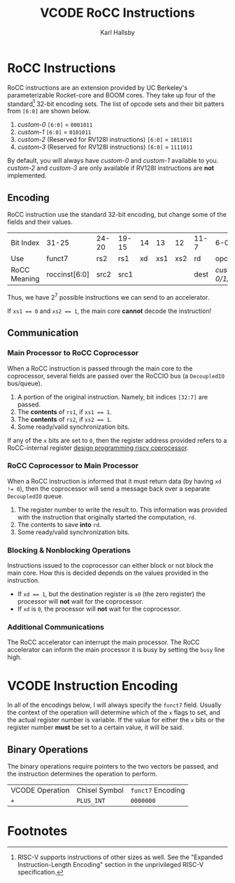 #+TITLE: VCODE RoCC Instructions
#+AUTHOR: Karl Hallsby

* RoCC Instructions
RoCC instructions are an extension provided by UC Berkeley's parameterizable Rocket-core and BOOM cores.
They take up four of the standard[fn:1] 32-bit encoding sets.
The list of opcode sets and their bit patters from ~[6:0]~ are shown below.
  1. /custom-0/
     ~[6:0]~ = ~0001011~
  2. /custom-1/
     ~[6:0]~ = ~0101011~
  3. /custom-2/ (Reserved for RV128I instructions)
     ~[6:0]~ = ~1011011~
  4. /custom-3/ (Reserved for RV128I instructions)
     ~[6:0]~ = ~1111011~
By default, you will always have /custom-0/ and /custom-1/ available to you.
/custom-2/ and /custom-3/ are only available if RV128I instructions are *not* implemented.

** Encoding
RoCC instruction use the standard 32-bit encoding, but change some of the fields and their values.
| Bit Index    | 31-25         | 24-20 | 19-15 | 14 |  13 |  12 | 11-7 | 6-0              |
| Use          | funct7        | rs2   | rs1   | xd | xs1 | xs2 | rd   | opcode           |
| RoCC Meaning | roccinst[6:0] | src2  | src1  |    |     |     | dest | /custom-0/1/2/3/ |
Thus, we have $2^7$ possible instructions we can send to an accelerator.

If ~xs1 == 0~ and ~xs2 == 1~, the main core *cannot* decode the instruction!

** Communication
*** Main Processor to RoCC Coprocessor
When a RoCC instruction is passed through the main core to the coprocessor, several fields are passed over the RoCCIO bus (a ~DecoupledIO~ bus/queue).
  1. A portion of the original instruction.
     Namely, bit indices ~[32:7]~ are passed.
  2. The *contents* of ~rs1~, if ~xs1 == 1~.
  3. The *contents* of ~rs2~, if ~xs2 == 1~.
  4. Some ready/valid synchronization bits.

If any of the ~x~ bits are set to ~0~, then the register address provided refers to a RoCC-internal register [[https://webthesis.biblio.polito.it/6589/1/tesi.pdf][design programming riscv coprocessor]].

*** RoCC Coprocessor to Main Processor
When a RoCC instruction is informed that it must return data (by having ~xd != 0~), then the coprocessor will send a message back over a separate ~DecoupledIO~ queue.
  1. The register number to write the result to.
     This information was provided with the instruction that originally started the computation, ~rd~.
  2. The contents to save *into* ~rd~.
  3. Some ready/valid synchronization bits.

*** Blocking & Nonblocking Operations
Instructions issued to the coprocessor can either block or not block the main core.
How this is decided depends on the values provided in the instruction.
  * If ~xd == 1~, but the destination register is ~x0~ (the zero register) the processor will *not* wait for the coprocessor.
  * If ~xd~ is ~0~, the processor will *not* wait for the coprocessor.

*** Additional Communications
The RoCC accelerator can interrupt the main processor.
The RoCC accelerator can inform the main processor it is busy by setting the ~busy~ line high.

* VCODE Instruction Encoding
In all of the encodings below, I will always specify the ~funct7~ field.
Usually the context of the operation will determine which of the ~x~ flags to set, and the actual register number is variable.
If the value for either the ~x~ bits or the register number *must* be set to a certain value, it will be said.

** Binary Operations
The binary operations require pointers to the two vectors be passed, and the instruction determines the operation to perform.
| VCODE Operation | Chisel Symbol | ~funct7~ Encoding |
| ~+~             | ~PLUS_INT~    | ~0000000~         |

* Footnotes
[fn:1]RISC-V supports instructions of other sizes as well.
See the "Expanded Instruction-Length Encoding" section in the unprivileged RISC-V specification.

